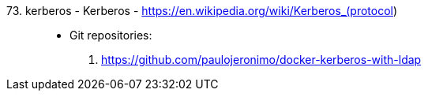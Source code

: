 [#kerberos]#73. kerberos - Kerberos# - https://en.wikipedia.org/wiki/Kerberos_(protocol)::
* Git repositories:
. https://github.com/paulojeronimo/docker-kerberos-with-ldap
